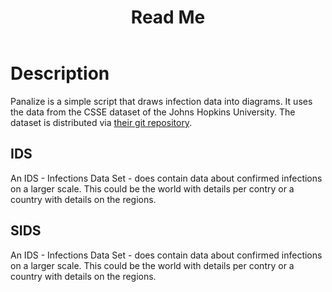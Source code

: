 #+Title: Read Me

* Description

Panalize is a simple script that draws infection data into
diagrams. It uses the data from the CSSE dataset of the Johns Hopkins
University. The dataset is distributed via [[https://github.com/CSSEGISandData/COVID-19.git][their git repository]].

** IDS
An IDS - Infections Data Set - does contain data about confirmed
infections on a larger scale. This could be the world with details per
contry or a country with details on the regions.

** SIDS
An IDS - Infections Data Set - does contain data about confirmed
infections on a larger scale. This could be the world with details per
contry or a country with details on the regions.

